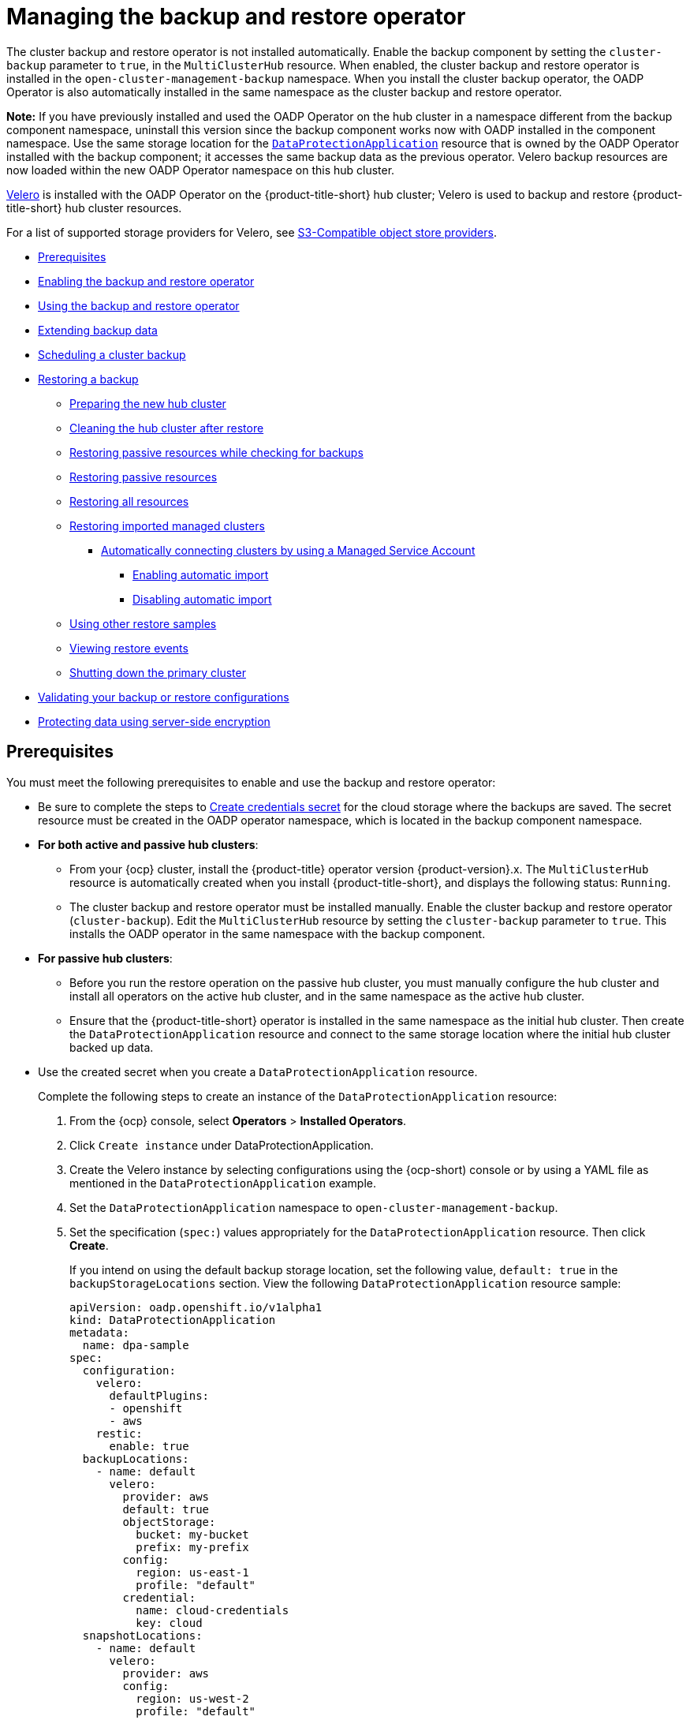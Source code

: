 [#manage-backup-and-restore]
= Managing the backup and restore operator

The cluster backup and restore operator is not installed automatically. Enable the backup component by setting the `cluster-backup` parameter to `true`, in the `MultiClusterHub` resource. When enabled, the cluster backup and restore operator is installed in the `open-cluster-management-backup` namespace. When you install the cluster backup operator, the OADP Operator is also automatically installed in the same namespace as the cluster backup and restore operator.

*Note:* If you have previously installed and used the OADP Operator on the hub cluster in a namespace different from the backup component namespace, uninstall this version since the backup component works now with OADP installed in the component namespace. Use the same storage location for the link:https://github.com/openshift/oadp-operator/blob/master/docs/install_olm.md#create-the-dataprotectionapplication-custom-resource[`DataProtectionApplication`] resource that is owned by the OADP Operator installed with the backup component; it accesses the same backup data as the previous operator. Velero backup resources are now loaded within the new OADP Operator namespace on this hub cluster.

link:https://velero.io/[Velero] is installed with the OADP Operator on the {product-title-short} hub cluster; Velero is used to backup and restore {product-title-short} hub cluster resources. 

For a list of supported storage providers for Velero, see link:https://velero.io/docs/v1.7/supported-providers/#s3-compatible-object-store-providers[S3-Compatible object store providers].

* <<prerequisites-backup-restore,Prerequisites>>
* <<enabling-backup-restore,Enabling the backup and restore operator>>
* <<using-backup-restore,Using the backup and restore operator>>
* <<extend-backup-data,Extending backup data>>
* <<schedule-backup,Scheduling a cluster backup>>
* <<restore-backup,Restoring a backup>>
** <<prepare-new-hub,Preparing the new hub cluster>>
** <<clean-hub-restore,Cleaning the hub cluster after restore>>
** <<restore-passive-resources-check-backups,Restoring passive resources while checking for backups>>
** <<restore-passive-resources,Restoring passive resources>>
** <<restore-all-resources,Restoring all resources>>
** <<restore-imported-managed-clusters,Restoring imported managed clusters>>
*** <<auto-connect-clusters-msa,Automatically connecting clusters by using a Managed Service Account>>
**** <<enabling-auto-import,Enabling automatic import>>
**** <<disabling-auto-import,Disabling automatic import>>
** <<more-restore-samples,Using other restore samples>>
** <<viewing-restore-events,Viewing restore events>>
** <<primary-cluster-shut-down,Shutting down the primary cluster>>
* <<backup-validation-using-a-policy,Validating your backup or restore configurations>>
* <<protecting-data-using-server-side-encryption,Protecting data using server-side encryption>>

[#prerequisites-backup-restore]
== Prerequisites

You must meet the following prerequisites to enable and use the backup and restore operator:

- Be sure to complete the steps to link:https://github.com/openshift/oadp-operator/blob/master/docs/install_olm.md#create-credentials-secret[Create credentials secret] for the cloud storage where the backups are saved. The secret resource must be created in the OADP operator namespace, which is located in the backup component namespace.

- *For both active and passive hub clusters*:

** From your {ocp} cluster, install the {product-title} operator version {product-version}.x. The `MultiClusterHub` resource is automatically created when you install {product-title-short}, and displays the following status: `Running`.

** The cluster backup and restore operator must be installed manually. Enable the cluster backup and restore operator (`cluster-backup`). Edit the `MultiClusterHub` resource by setting the `cluster-backup` parameter to `true`. This installs the OADP operator in the same namespace with the backup component.

- *For passive hub clusters*:

** Before you run the restore operation on the passive hub cluster, you must manually configure the hub cluster and install all operators on the active hub cluster, and in the same namespace as the active hub cluster.

** Ensure that the {product-title-short} operator is installed in the same namespace as the initial hub cluster. Then create the `DataProtectionApplication` resource and connect to the same storage location where the initial hub cluster backed up data. 
+
- Use the created secret when you create a `DataProtectionApplication` resource.
+
Complete the following steps to create an instance of the `DataProtectionApplication` resource:
+
. From the {ocp} console, select *Operators* > *Installed Operators*.
. Click `Create instance` under DataProtectionApplication.
. Create the Velero instance by selecting configurations using the {ocp-short) console or by using a YAML file as mentioned in the `DataProtectionApplication` example.
. Set the `DataProtectionApplication` namespace to `open-cluster-management-backup`.
. Set the specification (`spec:`) values appropriately for the `DataProtectionApplication` resource. Then click *Create*.
+
If you intend on using the default backup storage location, set the following value, `default: true` in the `backupStorageLocations` section. View the following `DataProtectionApplication` resource sample:
+
[source,yaml]
----
apiVersion: oadp.openshift.io/v1alpha1
kind: DataProtectionApplication
metadata:
  name: dpa-sample
spec:
  configuration:
    velero:
      defaultPlugins:
      - openshift
      - aws
    restic:
      enable: true
  backupLocations:
    - name: default
      velero:
        provider: aws
        default: true
        objectStorage:
          bucket: my-bucket
          prefix: my-prefix
        config:
          region: us-east-1
          profile: "default"
        credential:
          name: cloud-credentials
          key: cloud
  snapshotLocations:
    - name: default
      velero:
        provider: aws
        config:
          region: us-west-2
          profile: "default"
----
+
See an example to create the link:https://github.com/openshift/oadp-operator/blob/master/docs/install_olm.md#create-the-dataprotectionapplication-custom-resource[`DataProtectionApplication` resource].

//locate a link for product doc for data protection application. this is the only doc for now | MJ + VB | 10/20

** Before you run the restore operation, verify that other operators, such as {aap-short}, {ocp} GitOps, or certificate manager are installed. This ensures that the new hub cluster is configured the same way as the initial hub cluster.

** The passive hub cluster must use the same namespace names as the initial hub cluster when you install the backup and restore operator, and any other operators that are configured on the previous hub cluster.


[#enabling-backup-restore]
== Enabling the backup and restore operator

The cluster backup and restore operator can be enabled when the `MultiClusterHub` resource is created for the first time. The `cluster-backup` parameter is set to `true`. When the operator is enabled, the operator resources are installed.

If the `MultiClusterHub` resource is already created, you can install or uninstall the cluster backup operator by editing the `MultiClusterHub` resource. Set `cluster-backup` to `false`, if you want to uninstall the cluster backup operator.

When the backup and restore operator is enabled, your `MultiClusterHub` resource might resemble the following YAML file:

[source,yaml]
----
apiVersion: operator.open-cluster-management.io/v1
  kind: MultiClusterHub
  metadata:
    name: multiclusterhub
    namespace: open-cluster-management
  spec:
    availabilityConfig: High
    enableClusterBackup: false
    imagePullSecret: multiclusterhub-operator-pull-secret
    ingress:
      sslCiphers:
        - ECDHE-ECDSA-AES256-GCM-SHA384
        - ECDHE-RSA-AES256-GCM-SHA384
        - ECDHE-ECDSA-AES128-GCM-SHA256
        - ECDHE-RSA-AES128-GCM-SHA256
    overrides:
      components:
        - enabled: true
          name: multiclusterhub-repo
        - enabled: true
          name: search
        - enabled: true
          name: management-ingress
        - enabled: true
          name: console
        - enabled: true
          name: insights
        - enabled: true
          name: grc
        - enabled: true
          name: cluster-lifecycle
        - enabled: true
          name: volsync
        - enabled: true
          name: multicluster-engine
        - enabled: true
          name: cluster-backup
    separateCertificateManagement: false
----

[#using-backup-restore]
== Using the backup and restore operator

Complete the following steps to schedule and restore backups:

. Use the backup and restore operator, `backupschedule.cluster.open-cluster-management.io`, to create a backup schedule and use the `restore.cluster.open-cluster-management.io` resources to restore a backup.

. Run the following command to create a `backupschedule.cluster.open-cluster-management.io` resource:
+
----
kubectl create -f cluster_v1beta1_backupschedule.yaml
----
+
Your `cluster_v1beta1_backupschedule.yaml` resource might resemble the following file:
+
[source,yaml]
----
apiVersion: cluster.open-cluster-management.io/v1beta1
kind: BackupSchedule
metadata:
  name: schedule-acm
  namespace: open-cluster-management-backup
spec:
  veleroSchedule: 0 */2 * * * # Create a backup every 2 hours
  veleroTtl: 120h # deletes scheduled backups after 120h; optional, if not specified, the maximum default value set by velero is used - 720h
----
+
View the following descriptions of the `backupschedule.cluster.open-cluster-management.io` `spec` properties:
+
** `veleroSchedule` is a required property and defines a cron job for scheduling the backups.
** `veleroTtl` is an optional property and defines the expiration time for a scheduled backup resource. If not specified, the maximum default value set by Velero is used, which is `720h`.

. Check the status of your `backupschedule.cluster.open-cluster-management.io` resource, which displays the definition for the three `schedule.velero.io` resources. Run the following command:
+
----
oc get BackupSchedule -n open-cluster-management-backup
----

. As a reminder, the restore operation is run on a different hub cluster for restore scenarios. To initiate a restore operation, create a `restore.cluster.open-cluster-management.io` resource on the hub cluster where you want to restore backups.
+
**Note:** When you restore a backup on a new hub cluster, make sure that the previous hub cluster, where the backup was created, is shut down. If it is running, the previous hub cluster tries to reimport the managed clusters as soon as the managed cluster reconciliation finds that the managed clusters are no longer available.
+
You can use the cluster backup and restore operator, `backupschedule.cluster.open-cluster-management.io` and `restore.cluster.open-cluster-management.io` resources, to create a backup or restore resource. See the link:https://github.com/stolostron/cluster-backup-operator/tree/release-2.5/config/samples[`cluster-backup-operator` samples].
. Run the following command to create a `restore.cluster.open-cluster-management.io` resource:
+
----
kubectl create -f cluster_v1beta1_backupschedule.yaml
----
+
Your resource might resemble the following file:
+
[source,yaml]
----
apiVersion: cluster.open-cluster-management.io/v1beta1
kind: Restore
metadata:
  name: restore-acm
  namespace: open-cluster-management-backup
spec:
  veleroManagedClustersBackupName: latest
  veleroCredentialsBackupName: latest
  veleroResourcesBackupName: latest
----

. View the Velero `Restore` resource by running the following command:
+
----
oc get restore.velero.io -n open-cluster-management-backup
----

. View the {product-title-short} `Restore` events by running the following command:
+
----
oc describe restore.cluster.open-cluster-management.io -n open-cluster-management-backup
----

For descriptions of the parameters and samples of `Restore` YAML resources, see the <<restore-backup,Restoring a backup>> section.

[#extend-backup-data]
== Extending backup data

You can backup third-party resources with cluster backup and restore by adding the `cluster.open-cluster-management.io/backup` label to the resources. The value of the label can be any string, including an empty string. Use a value that can help you identify the component that you are backing up. For example, use the `cluster.open-cluster-management.io/backup: idp` label if the components are provided by an IDP solution.

*Note:* Use the `cluster-activation` value for the `cluster.open-cluster-management.io/backup` label if you want the resources to be restored when the managed clusters activation resources are restored. Restoring the managed clusters activation resources result in managed clusters being actively managed by the hub cluster, where the restore was started.

[#schedule-backup]
== Scheduling a cluster backup

A backup schedule is activated when you create the `backupschedule.cluster.open-cluster-management.io` resource. View the following `backupschedule.cluster.open-cluster-management.io` sample:

[source,yaml]
----
apiVersion: cluster.open-cluster-management.io/v1beta1
kind: BackupSchedule
metadata:
  name: schedule-acm
  namespace: open-cluster-management-backup
spec:
  veleroSchedule: 0 */2 * * *
  veleroTtl: 120h
----

After you create a `backupschedule.cluster.open-cluster-management.io` resource, run the following command to get the status of the scheduled cluster backups:

----
oc get BackupSchedule -n open-cluster-management-backup
----

The `backupschedule.cluster.open-cluster-management.io` resource creates six `schedule.velero.io` resources, which are used to generate backups. Run the following command to view the list of the backups that are scheduled:

----
os get schedules -A | grep acm
----

Resources are separately backed up in the following groups:

* _Credentials backup_, which is a backup file that stores Hive credentials, {product-title-short}, and user-created credentials and ConfigMaps.
* _Resources backup_, which contains one backup for the {product-title-short} resources and one for generic resources. These resources use the following label, `cluster.open-cluster-management.io/backup`.
* _Managed clusters backup_, which contains only resources that activate the managed cluster connection to the hub cluster, where the backup is restored.

*Note:* The _resources backup_ file contains managed cluster-specific resources, but does not contain the subset of resources that connect managed clusters to the hub cluster. The resources that connect managed clusters are called activation resources and are contained in the managed clusters backup. When you restore backups only for the _credentials_ and _resources_ backup on a new hub cluster, the new hub cluster shows all managed clusters that are created by using the Hive API in a detached state. However, the managed clusters that are imported on the primary hub cluster using the import operation appear only when the activation data is restored on the passive hub cluster. The managed clusters are still connected to the original hub cluster that created the backup files.

When the activation data is restored, only managed clusters created using the Hive API are automatically connected with the new hub cluster. All other managed clusters appear in a _Pending_ state and must be manually reattached to the new cluster.


[#restore-backup]
== Restoring a backup

In a usual restore scenario, the hub cluster where the backups are run becomes unavailable, and the backed up data needs to be moved to a new hub cluster. This is done by running the cluster restore operation on the new hub cluster. In this case, the restore operation runs on a different hub cluster than the one where the backup is created.

There are also cases where you want to restore the data on the same hub cluster where the backup was collected, so the data from a previous snapshot can be recovered. In this case, both restore and backup operations are run on the same hub cluster.

After you create a `restore.cluster.open-cluster-management.io` resource on the hub cluster, you can run the following command to get the status of the restore operation: 

----
oc get restore -n open-cluster-management-backup
----

You should also be able to verify that the backed up resources that are contained by the backup file are created.

**Note:** The `restore.cluster.open-cluster-management.io` resource runs once, unless you use the `syncRestoreWithNewBackups` option and set it to `true`, as mentioned in the <<restore-passive-resources,Restore passive resources>> section. If you want to run the same restore operation again after the restore operation is complete, you must create a new `restore.cluster.open-cluster-management.io` resource with the same `spec` options.

The restore operation is used to restore all three backup types that are created by the backup operation. However, you can choose to install only a certain type of backup (only managed clusters, only user credentials, or only hub cluster resources).

The restore defines the following three required `spec` properties, where the restore logic is defined for the types of backed up files:

* `veleroManagedClustersBackupName` is used to define the restore option for the managed clusters activation resources.
* `veleroCredentialsBackupName` is used to define the restore option for the user credentials.
* `veleroResourcesBackupName` is used to define the restore option for the hub cluster resources (`Applications`, `Policy`, and other hub cluster resources like managed cluster passive data).
+
The valid options for the previously mentioned properties are following values:
+
** `latest` - This property restores the last available backup file for this type of backup.
** `skip` - This property does not attempt to restore this type of backup with the current restore operation.
** `<backup_name>` - This property restores the specified backup pointing to it by name. 

The name of the `restore.velero.io` resources that are created by the `restore.cluster.open-cluster-management.io` is generated using the following template rule, `<restore.cluster.open-cluster-management.io name>-<velero-backup-resource-name>`. View the following descriptions:

* `restore.cluster.open-cluster-management.io name` is the name of the current `restore.cluster.open-cluster-management.io` resource, which initiates the restore.
* `velero-backup-resource-name` is the name of the Velero backup file that is used for restoring the data. For example, the `restore.cluster.open-cluster-management.io` resource named `restore-acm` creates `restore.velero.io` restore resources. View the following examples for the format:

** `restore-acm-acm-managed-clusters-schedule-20210902205438` is used for restoring managed cluster activation data backups. In this sample, the `backup.velero.io` backup name used to restore the resource is `acm-managed-clusters-schedule-20210902205438`.
** `restore-acm-acm-credentials-schedule-20210902206789` is used for restoring credential backups. In this sample, the `backup.velero.io` backup name used to restore the resource is `acm-managed-clusters-schedule-20210902206789`.
** `restore-acm-acm-resources-schedule-20210902201234` is used for restoring application, policy, and other hub cluster resources like managed cluster passive data backups. In this sample, the `backup.velero.io` backup name used to restore the resource is `acm-managed-clusters-schedule-20210902201234`.

*Note:* If `skip` is used for a backup type, `restore.velero.io` is not created.

View the following YAML sample of the cluster `Restore` resource. In this sample, all three types of backed up files are being restored, using the latest available backed up files:

[source,yaml]
----
apiVersion: cluster.open-cluster-management.io/v1beta1
kind: Restore
metadata:
  name: restore-acm
  namespace: open-cluster-management-backup
spec:
  veleroManagedClustersBackupName: latest
  veleroCredentialsBackupName: latest
  veleroResourcesBackupName: latest
----

*Note:* Only managed clusters created by the Hive API are automatically connected with the new hub cluster when the `acm-managed-clusters` backup from the managed clusters backup is restored on another hub cluster. All other managed clusters remain in the `Pending Import` state and must be imported back onto the new hub cluster. For more information, see <<restore-imported-managed-clusters,Restoring imported managed clusters (Technology Preview)>>.

[#prepare-new-hub]
=== Preparing the new hub cluster 

Before running the restore operation on a new hub cluster, you need to manually configure the hub cluster and install the same operators as on the initial hub cluster. You must install the {product-title-short} operator in the same namespace as the initial hub cluster, create the link:https://github.com/openshift/oadp-operator/blob/master/docs/install_olm.md#create-the-dataprotectionapplication-custom-resource[`DataProtectionApplication`] resource, and then connect to the same storage location where the initial hub cluster previously backed up data.

Use the same configuration as on the initial hub cluster for the `MultiClusterHub` resource created by the {product-title-short} operator, including any changes to the `MultiClusterEngine` resource.

For example, if the initial hub cluster has any other operators installed, such as {aap-short}, Red Hat OpenShift GitOps, `cert-manager`, you have to install them before running the restore operation. This ensures that the new hub cluster is configured in the same way as the initial hub cluster.

[#clean-hub-restore]
=== Cleaning the hub cluster after restore

Velero updates existing resources if they have changed with the currently restored backup. Velero does not clean up delta resources, which are resources created by a previous restore and not part of the currently restored backup. This limits the scenarios you can use when restoring hub cluster data on a new hub cluster. Unless the restore is applied only once, you cannot reliably use the new hub cluster as a passive configuration. The data on the hub cluster does not reflect the data available with the restored resources.

To address this limitation, when a `Restore.cluster.open-cluster-management.io` resource is created, the backup operator runs a post restore operation that cleans up the hub cluster. The operation removes any resources created by a previous {product-title-short} restore that are not part of the currently restored backup.

The post restore cleanup uses the `cleanupBeforeRestore` property to identify the subset of objects to clean up. You can use the following two options for the post restore cleanup:

- `None`: No clean up necessary, just begin Velero restore. Use `None` on a brand new hub cluster.
- `CleanupRestored`: Clean up all resources created by a previous {product-title-short} restore that are not part of the currently restored backup.
- `CleanupAll`: Clean up all resources on the hub cluster that might be part of a {product-title-short} backup, even if they were not created as a result of a restore operation. This is to be used when extra content is created on a hub cluster before the restore operation starts.
+
*Best Practice:* Avoid using the `CleanupAll` option. Only use it as a last resort with extreme caution. `CleanupAll` also cleans up resources on the hub cluster created by the user, in addition to resources created by a previously restored backup. Instead, use the `CleanupRestored `option to prevent updating the hub cluster content when the hub cluster is designated as a passive candidate for a disaster scenario. Use a clean hub cluster as a passive cluster.

*Notes:*

* Velero sets the status, `PartiallyFailed`, for a velero restore resource if the restored backup has no resources. This means that a `restore.cluster.open-cluster-management.io` resource can be in `PartiallyFailed` status if any of the created `restore.velero.io` resources do not restore any resources because the corresponding backup is empty.

* The `restore.cluster.open-cluster-management.io` resource is run once, unless you use the `syncRestoreWithNewBackups:true` to keep restoring passive data when new backups are available. For this case, follow the restore passive with sync sample. See <<restore-passive-resources-check-backups,Restoring passive resources while checking for backups>>. After the restore operation is complete and you want to run another restore operation on the same hub cluster, you have to create a new `restore.cluster.open-cluster-management.io` resource.

* Although you can create multiple `restore.cluster.open-cluster-management.io` resources, only one can be active at any moment in time.


[#restore-passive-resources-check-backups]
=== Restoring passive resources while checking for backups

Use the `restore-passive-sync` sample to restore passive data, while continuing to check if new backups are available and restore them automatically. To automatically restore new backups, you must set the `syncRestoreWithNewBackups` parameter to `true`. You must also only restore the latest passive data. You can find the sample example at the end of this section.

Set the `VeleroResourcesBackupName` and `VeleroCredentialsBackupName` parameters to `latest`, and the `VeleroManagedClustersBackupName` parameter to `skip`. Immediately after the `VeleroManagedClustersBackupName` is set to `latest`, the managed clusters are activated on the new hub cluster and is now the primary hub cluster. 

When the activated managed cluster becomes the primary hub cluster, the restore resource is set to `Finished` and the `syncRestoreWithNewBackups` is ignored, even if set to `true`. 

By default, the controler checks for new backups every 30 minutes when the `syncRestoreWithNewBackups` is set to `true`. If new backups are found, it restores the backed up resources. You can change the duration of the check by updating the `restoreSyncInterval` parameter.

For example, see the following resource that checks for backups every 10 minutes:

[source,yaml]
----
apiVersion: cluster.open-cluster-management.io/v1beta1
kind: Restore
metadata:
  name: restore-acm-passive-sync
  namespace: open-cluster-management-backup
spec:
  syncRestoreWithNewBackups: true # restore again when new backups are available
  restoreSyncInterval: 10m # check for new backups every 10 minutes
  cleanupBeforeRestore: CleanupRestored 
  veleroManagedClustersBackupName: skip
  veleroCredentialsBackupName: latest
  veleroResourcesBackupName: latest
----

[#restore-passive-resources]
=== Restoring passive resources

Use the `restore-acm-passive` sample to restore hub cluster resources in a passive configuration. Passive data is backup data such as secrets, ConfigMaps, applications, policies, and all the managed cluster custom resources, which do not activate a connection between managed clusters and hub clusters. The backup resources are restored on the hub cluster by the credentials backup and restore resources.

See the following sample:

[source,yaml]
----
apiVersion: cluster.open-cluster-management.io/v1beta1
kind: Restore
metadata:
  name: restore-acm-passive
  namespace: open-cluster-management-backup
spec:
  cleanupBeforeRestore: CleanupRestored
  veleroManagedClustersBackupName: skip
  veleroCredentialsBackupName: latest
  veleroResourcesBackupName: latest
----

[#restore-activation-resources]
=== Restoring activation resources

Use the `restore-acm-passive-activate` sample when you want the hub cluster to manage the clusters. In this case it is assumed that the other data has been restored already on the hub cluster that using the passive resource.

[source,yaml]
----
apiVersion: cluster.open-cluster-management.io/v1beta1
kind: Restore
metadata:
  name: restore-acm-passive-activate
  namespace: open-cluster-management-backup
spec:
  cleanupBeforeRestore: CleanupRestored
  veleroManagedClustersBackupName: latest
  veleroCredentialsBackupName: skip
  veleroResourcesBackupName: skip
----

You have some options to restore activation resources, depending on how you restored the passive resources:

- If you used the `restore-acm-passive-sync cluster.open-cluster-management.io` resource as documented in the _Restore passive resources while checking for backups to restore passive data_ section, update the `veleroManagedClustersBackupName` value to `latest` on this resource. As a result, the managed cluster resources and the `restore-acm-passive-sync` resource are restored.

- If you restored the passive resources as a one time operation, or did not restore any resources yet, choose to restore all resources as specified in the _Restoring all resources_ section.

[#restore-all-resources]
=== Restoring all resources

Use the `restore-acm` sample if you want to restore all data at once and make the hub cluster manage the managed clusters in one step. After you create a `restore.cluster.open-cluster-management.io` resource on the hub cluster, run the following command to get the status of the restore operation:

----
oc get restore -n open-cluster-management-backup
----

Your sample might resemble the following resource:

[source,yaml]
----
apiVersion: cluster.open-cluster-management.io/v1beta1
kind: Restore
metadata:
  name: restore-acm
  namespace: open-cluster-management-backup
spec:
  cleanupBeforeRestore: CleanupRestored
  veleroManagedClustersBackupName: latest
  veleroCredentialsBackupName: latest
  veleroResourcesBackupName: latest
----

From your hub cluster, verify that the backed up resources contained by the backup file are created.

[#restore-imported-managed-clusters]
=== Restoring imported managed clusters

Only managed clusters connected with the primary hub cluster using the Hive API are automatically connected with the new hub cluster, where the activation data is restored. These clusters have been created on the primary hub cluster using the *Create cluster* button in the *Clusters* tab. Managed clusters connected with the initial hub cluster using the *Import cluster* button appear as `Pending Import` when the activation data is restored, and must be imported back on the new hub cluster.

The Hive managed clusters can be connected with the new hub cluster because Hive stores the managed cluster `kubeconfig` in the managed cluster namespace on the hub cluster. This is backed up and restored on the new hub cluster. The import controller then updates the bootstrap `kubeconfig` on the managed cluster using the restored configuration, which is only available for managed clusters created using the Hive API. It is not available for imported clusters.

To reconnect imported clusters on the new hub cluster, manually create the `auto-import-secret` resource after your start the restore operation. See link:../clusters/cluster_lifecycle/import_cli.adoc#importing-the-cluster-auto-import-secret[Importing the cluster with the auto import secret] for more details.

Create the `auto-import-secret` resource in the managed cluster namespace for each cluster in `Pending Import` state. Use a `kubeconfig` or token with enough permissions for the import component to start the automatic import on the new hub cluster. You must have access for each managed cluster by using a token to connect with the managed cluster. The token must have a `klusterlet` role binding or a role with the same permissions.

[#auto-connect-clusters-msa]
==== Automatically connecting clusters by using a Managed Service Account

The backup controller automatically connects imported clusters to the new hub cluster by using the Managed Service Account component. The Managed Service Account creates a token that is backed up for each imported cluster in each managed cluster namespace. The token uses a `klusterlet-bootstrap-kubeconfig` `ClusterRole` binding, which allows the token to be used by an automatic import operation. The `klusterlet-bootstrap-kubeconfig` `ClusterRole` can only get or update the `bootstrap-hub-kubeconfig` secret. To learn more about the Managed Service Account component, see link:https://github.com/open-cluster-management-io/managed-serviceaccount[What is Managed Service Account?].

When the activation data is restored on the new hub cluster, the restore controller runs a post restore operation and looks for all managed clusters in the `Pending Import` state. If a valid token generated by the Managed Service Account is found, the controller creates an `auto-import-secret` using the token. As a result, the import component tries to reconnect the managed cluster. If the cluster is accessible, the operation is successful.

[#enabling-auto-import]
===== Enabling automatic import

The automatic import feature using the Managed Service Account component is disabled by default. To enable the automatic import feature, complete the following steps:

. Enable the Managed Service Account component by setting the `managedserviceaccount-preview` `enabled` parameter to `true` in the `MultiClusterEngine` resource. See the following example:
+
[source,yaml]
----
apiVersion: multicluster.openshift.io/v1
kind: MultiClusterEngine
metadata:
  name: multiclusterhub
spec:
  overrides:
    components:
      - enabled: true
        name: managedserviceaccount-preview
----

. Enable the automatic import feature for the `BackupSchedule.cluster.open-cluster-management.io` resource by setting the `useManagedServiceAccount` parameter to `true`. See the following example:
+
[source,yaml]
----
apiVersion: cluster.open-cluster-management.io/v1beta1
kind: BackupSchedule
metadata:
  name: schedule-acm-msa
  namespace: open-cluster-management-backup
spec:
  veleroSchedule:
  veleroTtl: 120h
  useManagedServiceAccount: true
----
+
*Optional:* The default token validity duration is set to twice the value of `veleroTtl` to increase the chance of the token being valid for all backups storing the token for their entire lifecycle. You can change this value to control how long a token is valid by setting a value for `managedServiceAccountTTL`. Note that this can result in producing backups with tokens that expire during the lifecylce of the backup. See the following example, which uses a two hour duration:
+
[source,yaml]
----
apiVersion: cluster.open-cluster-management.io/v1beta1
kind: BackupSchedule
metadata:
  name: schedule-acm-msa
  namespace: open-cluster-management-backup
spec:
  veleroSchedule:
  veleroTtl: 120h
  useManagedServiceAccount: true
  managedServiceAccountTTL: 2h
----

After you enable the automatic import feature, the backup component starts processing imported managed clusters by creating the following:

- A `ManagedServiceAddon` named `managed-serviceaccount`.
- A `ManagedServiceAccount` named `auto-import-account`.
- A `ManifestWork` for each `ManagedServiceAccount` to set up a `klusterlet-bootstrap-kubeconfig` `RoleBinding` for the `ManagedServiceAccount` token on the managed cluster.

The token is only created if the managed cluster is accessible when you create the Managed Service Account, otherwise it is created later once the the managed cluster becomes available.

[#disabling-auto-import]
===== Disabling automatic import

You can disable the automatic import cluster feature by setting the `useManagedServiceAccount` parameter to `false` in the `BackupSchedule` resource. See the following example:

[source,yaml]
----
apiVersion: cluster.open-cluster-management.io/v1beta1
kind: BackupSchedule
metadata:
  name: schedule-acm-msa
  namespace: open-cluster-management-backup
spec:
  veleroSchedule:
  veleroTtl: 120h
  useManagedServiceAccount: false
----

The default value is `false`. After setting the value to `false`, the backup operator removes all created resources, including `ManagedServiceAddon`, `ManagedServiceAccount`, and `ManifestWork`. Removing the resources deletes the automatic import token on the hub cluster and managed cluster.

[#more-restore-samples]
=== Using other restore samples

View the following Restore section to view the YAML examples to restore different types of backed up files.

** Restore all three types of backed up resources:
+
[source,yaml]
----
apiVersion: cluster.open-cluster-management.io/v1beta1
kind: Restore
metadata:
  name: restore-acm
  namespace: open-cluster-management-backup
spec:
  veleroManagedClustersBackupSchedule: latest
  veleroCredentialsBackupSchedule: latest
  veleroResourcesBackupSchedule: latest
----
+
** Restore only managed cluster resources:
+
[source,yaml]
----
apiVersion: cluster.open-cluster-management.io/v1beta1
kind: Restore
metadata:
  name: restore-acm
  namespace: open-cluster-management-backup
spec:
  veleroManagedClustersBackupName: latest
  veleroCredentialsBackupName: skip
  veleroResourcesBackupName: skip
----
+
** Restore the resources for managed clusters only, using the `acm-managed-clusters-schedule-20210902205438` backup:
+
[source,yaml]
----
apiVersion: cluster.open-cluster-management.io/v1beta1
kind: Restore
metadata:
  name: restore-acm
  namespace: open-cluster-management-backup
spec:
  veleroManagedClustersBackupName: acm-managed-clusters-schedule-20210902205438
  veleroCredentialsBackupName: skip
  veleroResourcesBackupName: skip
----
+
*Notes*: 
+
* The `restore.cluster.open-cluster-management.io` resource is run once. After the restore operation is completed, you can optionally run another restore operation on the same hub cluster. You must create a new `restore.cluster.open-cluster-management.io` resource to run a new restore operation.
+
* You can create multiple `restore.cluster.open-cluster-management.io`, however only one can be run at any moment.

[#viewing-restore-events]
=== Viewing restore events

Use the following command to get information about restore events:

----
oc describe -n open-cluster-management-backup <restore-name>
----

Your list of events might resemble the following sample:

[source,yaml]
----
Spec:
  Cleanup Before Restore:               CleanupRestored
  Restore Sync Interval:                4m
  Sync Restore With New Backups:        true
  Velero Credentials Backup Name:       latest
  Velero Managed Clusters Backup Name:  skip
  Velero Resources Backup Name:         latest
Status:
  Last Message:                     Velero restores have run to completion, restore will continue to sync with new backups
  Phase:                            Enabled
  Velero Credentials Restore Name:  example-acm-credentials-schedule-20220406171919
  Velero Resources Restore Name:    example-acm-resources-schedule-20220406171920
Events:
  Type    Reason                   Age   From                Message
  ----    ------                   ----  ----                -------
  Normal  Prepare to restore:      76m   Restore controller  Cleaning up resources for backup acm-credentials-hive-schedule-20220406155817
  Normal  Prepare to restore:      76m   Restore controller  Cleaning up resources for backup acm-credentials-cluster-schedule-20220406155817
  Normal  Prepare to restore:      76m   Restore controller  Cleaning up resources for backup acm-credentials-schedule-20220406155817
  Normal  Prepare to restore:      76m   Restore controller  Cleaning up resources for backup acm-resources-generic-schedule-20220406155817
  Normal  Prepare to restore:      76m   Restore controller  Cleaning up resources for backup acm-resources-schedule-20220406155817
  Normal  Velero restore created:  74m   Restore controller  example-acm-credentials-schedule-20220406155817
  Normal  Velero restore created:  74m   Restore controller  example-acm-resources-generic-schedule-20220406155817
  Normal  Velero restore created:  74m   Restore controller  example-acm-resources-schedule-20220406155817
  Normal  Velero restore created:  74m   Restore controller  example-acm-credentials-cluster-schedule-20220406155817
  Normal  Velero restore created:  74m   Restore controller  example-acm-credentials-hive-schedule-20220406155817
  Normal  Prepare to restore:      64m   Restore controller  Cleaning up resources for backup acm-resources-schedule-20220406165328
  Normal  Prepare to restore:      62m   Restore controller  Cleaning up resources for backup acm-credentials-hive-schedule-20220406165328
  Normal  Prepare to restore:      62m   Restore controller  Cleaning up resources for backup acm-credentials-cluster-schedule-20220406165328
  Normal  Prepare to restore:      62m   Restore controller  Cleaning up resources for backup acm-credentials-schedule-20220406165328
  Normal  Prepare to restore:      62m   Restore controller  Cleaning up resources for backup acm-resources-generic-schedule-20220406165328
  Normal  Velero restore created:  61m   Restore controller  example-acm-credentials-cluster-schedule-20220406165328
  Normal  Velero restore created:  61m   Restore controller  example-acm-credentials-schedule-20220406165328
  Normal  Velero restore created:  61m   Restore controller  example-acm-resources-generic-schedule-20220406165328
  Normal  Velero restore created:  61m   Restore controller  example-acm-resources-schedule-20220406165328
  Normal  Velero restore created:  61m   Restore controller  example-acm-credentials-hive-schedule-20220406165328
  Normal  Prepare to restore:      38m   Restore controller  Cleaning up resources for backup acm-resources-generic-schedule-20220406171920
  Normal  Prepare to restore:      38m   Restore controller  Cleaning up resources for backup acm-resources-schedule-20220406171920
  Normal  Prepare to restore:      36m   Restore controller  Cleaning up resources for backup acm-credentials-hive-schedule-20220406171919
  Normal  Prepare to restore:      36m   Restore controller  Cleaning up resources for backup acm-credentials-cluster-schedule-20220406171919
  Normal  Prepare to restore:      36m   Restore controller  Cleaning up resources for backup acm-credentials-schedule-20220406171919
  Normal  Velero restore created:  36m   Restore controller  example-acm-credentials-cluster-schedule-20220406171919
  Normal  Velero restore created:  36m   Restore controller  example-acm-credentials-schedule-20220406171919
  Normal  Velero restore created:  36m   Restore controller  example-acm-resources-generic-schedule-20220406171920
  Normal  Velero restore created:  36m   Restore controller  example-acm-resources-schedule-20220406171920
  Normal  Velero restore created:  36m   Restore controller  example-acm-credentials-hive-schedule-20220406171919
----


[#primary-cluster-shut-down]
=== Shutting down the primary cluster

When you restore a backup on a new hub cluster, make sure that the previous hub cluster, where the backup was created, is shut down. If that cluster is running, the previous hub cluster tries to reimport the managed clusters when the managed cluster reconciliation finds that the managed clusters are no longer available.

//add description on how to either use the hive hibernate if the hub is a hive cluster or simply turn down the hub cluster virtual machines | MJ | 10/19

[#backup-validation-using-a-policy]
== Validating your backup or restore configurations

The cluster backup and restore operator Helm chart (`cluster-backup-chart`) installs the `backup-restore-enabled` policy on your hub cluster, which is used to inform you about issues with the backup and restore component. The `backup-restore-enabled` policy includes a set of templates that check for the following constraints:

- *Pod validation*
+
The following templates check the pod status for the backup component and dependencies:
+
** `acm-backup-pod-running` template checks if the backup and restore operator pod is running.
** `oadp-pod-running` template checks if the OADP operator pod is running. 
** `velero-pod-running` template checks if the Velero pod is running.

- *Data Protection Application validation*
+
* `data-protection-application-available` template checks if a `DataProtectioApplicatio.oadp.openshift.io` resource is created. This OADP resource sets up Velero configurations.

- *Backup storage validation*
+
* `backup-storage-location-available` template checks if a `BackupStorageLocation.velero.io` resource is created and if the status value is `Available`. This implies that the connection to the backup storage is valid. 

- *BackupSchedule collision validation*
+
* `acm-backup-clusters-collision-report` template verifies that the status is not `BackupCollision`, if a `BackupSchedule.cluster.open-cluster-management.io` exists on the current hub cluster. This verifies that the current hub cluster is not in collision with any other hub cluster when you write backup data to the storage location.
+
For a definition of the `BackupCollision` state read the link:https://github.com/stolostron/cluster-backup-operator#backup-collisions[Backup Collisions section].

- *BackupSchedule and restore status validation*
+
* `acm-backup-phase-validation` template checks that the status is not in `Failed`, or `Empty` state, if a `BackupSchedule.cluster.open-cluster-management.io` exists on the current cluster. This ensures that if this cluster is the primary hub cluster and is generating backups, the `BackupSchedule.cluster.open-cluster-management.io` status is healthy.
* The same template checks that the status is not in a `Failed`, or `Empty` state, if a `Restore.cluster.open-cluster-management.io` exists on the current cluster. This ensures that if this cluster is the secondary hub cluster and is restoring backups, the `Restore.cluster.open-cluster-management.io` status is healthy.

- *Backups exist validation*
+
* `acm-managed-clusters-schedule-backups-available` template checks if `Backup.velero.io` resources are available at the location specified by the `BackupStorageLocation.velero.io`, and if the backups are created by a `BackupSchedule.cluster.open-cluster-management.io` resource. This validates that the backups have been run at least once, using the backup and restore operator.

- *Backups for completion*
+
* An `acm-backup-in-progress-report` template checks if `Backup.velero.io` resources are stuck in the `InProgress` state. This validation is added because with a large number of resources, the velero pod restarts as the backup runs, and the backup stays in progress without proceeding to completion. During a normal backup, the backup resources are in progress at some point when it is run, but are not stuck and run to completion. It is normal to see the `acm-backup-in-progress-report` template report a warning during the time the schedule is running and backups are in progress.

- *Backups that actively run as a cron job*
+
* A `BackupSchedule.cluster.open-cluster-management.io` actively runs and saves new backups at the storage location. This validation is done by the `backup-schedule-cron-enabled` policy template. The template checks that there is a `Backup.velero.io` with `velero.io/schedule-name: acm-validation-policy-schedule` label at the storage location.
+
The `acm-validation-policy-schedule` backups are set to expire after the time is set for the backups cron schedule. If no cron job is running to create backups, the old `acm-validation-policy-schedule` backup is deleted because it expired and a new one is not created. As a result, if no `acm-validation-policy-schedule backups` exist at any moment, it means that there are no active cron jobs generating backups.
+
This policy is intended to help notify the hub cluster administrator of any backup issues when the hub cluster is active and produces or restore backups.


[#protecting-data-using-server-side-encryption]
== Protecting data using server-side encryption

Server-side encryption is data encryption for the application or service that receives the data at the storage location. The backup mechanism itself does not encrypt data while in-transit (as it travels to and from backup storage location), or at rest (while it is stored on disks at backup storage location). Instead it relies on the native mechanisms in the object and snapshot systems.

**Best practice**: Encrypt the data at the destination using the available backup storage server-side encryption. The backup contains resources, such as credentials and configuration files that need to be encrypted when stored outside of the hub cluster.

You can use `serverSideEncryption` and `kmsKeyId` parameters to enable encryption for the backups stored in Amazon S3. For more details, see the link:https://github.com/vmware-tanzu/velero-plugin-for-aws/blob/main/backupstoragelocation.md[Backup Storage Location YAML]. The following sample specifies an AWS KMS key ID when setting up the `DataProtectionApplication` resource:

[source,yaml]
----
spec:
  backupLocations:
    - velero:
        config:
          kmsKeyId: 502b409c-4da1-419f-a16e-eif453b3i49f
          profile: default
          region: us-east-1
----

Refer to link:https://github.com/vmware-tanzu/velero/blob/main/site/content/docs/main/supported-providers.md[Velero supported storage providers] to find out about all of the configurable parameters of other storage providers.
